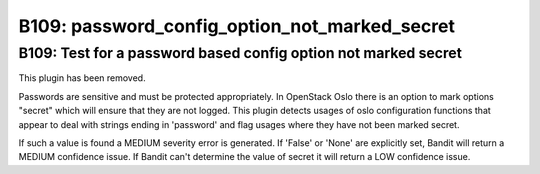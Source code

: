 ---------------------------------------------------------------
B109: password_config_option_not_marked_secret 
---------------------------------------------------------------

=========================================
B109: Test for a password based config option not marked secret
=========================================

This plugin has been removed.

Passwords are sensitive and must be protected appropriately. In OpenStack
Oslo there is an option to mark options "secret" which will ensure that they
are not logged. This plugin detects usages of oslo configuration functions
that appear to deal with strings ending in 'password' and flag usages where
they have not been marked secret.

If such a value is found a MEDIUM severity error is generated. If 'False' or
'None' are explicitly set, Bandit will return a MEDIUM confidence issue. If
Bandit can't determine the value of secret it will return a LOW confidence
issue.
